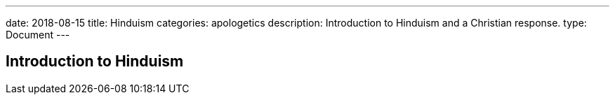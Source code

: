 ---
date: 2018-08-15
title: Hinduism
categories: apologetics
description: Introduction to Hinduism and a Christian response.
type: Document
---

== Introduction to Hinduism
